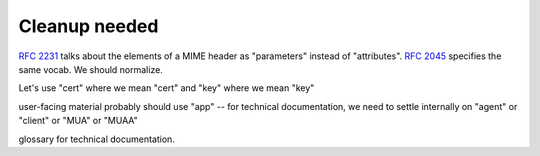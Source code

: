 Cleanup needed
--------------

:rfc:`2231` talks about the elements of a MIME header as "parameters"
instead of "attributes".  :rfc:`2045` specifies the same vocab.  We
should normalize.

Let's use "cert" where we mean "cert" and "key" where we mean "key"

user-facing material probably should use "app" -- for technical
documentation, we need to settle internally on "agent" or "client" or
"MUA" or "MUAA"

glossary for technical documentation.
